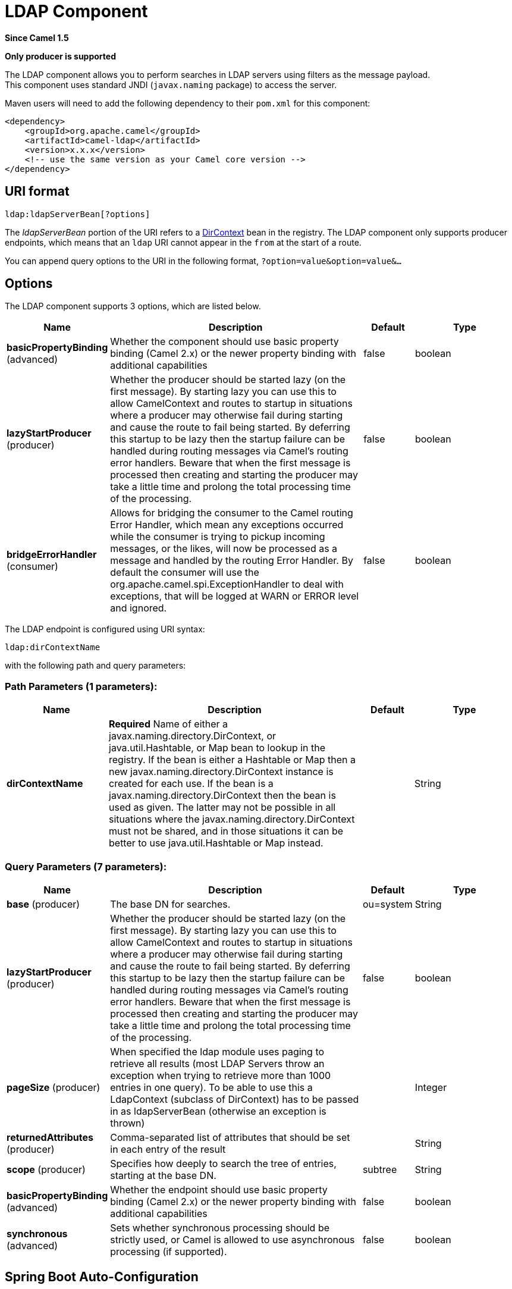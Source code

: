 [[ldap-component]]
= LDAP Component

*Since Camel 1.5*

// HEADER START
*Only producer is supported*
// HEADER END

The LDAP component allows you to perform searches in LDAP servers
using filters as the message payload. +
 This component uses standard JNDI (`javax.naming` package) to access
the server.

Maven users will need to add the following dependency to their `pom.xml`
for this component:

[source,xml]
------------------------------------------------------------
<dependency>
    <groupId>org.apache.camel</groupId>
    <artifactId>camel-ldap</artifactId>
    <version>x.x.x</version>
    <!-- use the same version as your Camel core version -->
</dependency>
------------------------------------------------------------

== URI format

[source,java]
-----------------------------
ldap:ldapServerBean[?options]
-----------------------------

The _ldapServerBean_ portion of the URI refers to a
http://java.sun.com/j2se/1.4.2/docs/api/javax/naming/directory/DirContext.html[DirContext]
bean in the registry. The LDAP component only supports producer
endpoints, which means that an `ldap` URI cannot appear in the `from` at
the start of a route.

You can append query options to the URI in the following format,
`?option=value&option=value&...`

== Options


// component options: START
The LDAP component supports 3 options, which are listed below.



[width="100%",cols="2,5,^1,2",options="header"]
|===
| Name | Description | Default | Type
| *basicPropertyBinding* (advanced) | Whether the component should use basic property binding (Camel 2.x) or the newer property binding with additional capabilities | false | boolean
| *lazyStartProducer* (producer) | Whether the producer should be started lazy (on the first message). By starting lazy you can use this to allow CamelContext and routes to startup in situations where a producer may otherwise fail during starting and cause the route to fail being started. By deferring this startup to be lazy then the startup failure can be handled during routing messages via Camel's routing error handlers. Beware that when the first message is processed then creating and starting the producer may take a little time and prolong the total processing time of the processing. | false | boolean
| *bridgeErrorHandler* (consumer) | Allows for bridging the consumer to the Camel routing Error Handler, which mean any exceptions occurred while the consumer is trying to pickup incoming messages, or the likes, will now be processed as a message and handled by the routing Error Handler. By default the consumer will use the org.apache.camel.spi.ExceptionHandler to deal with exceptions, that will be logged at WARN or ERROR level and ignored. | false | boolean
|===
// component options: END




// endpoint options: START
The LDAP endpoint is configured using URI syntax:

----
ldap:dirContextName
----

with the following path and query parameters:

=== Path Parameters (1 parameters):


[width="100%",cols="2,5,^1,2",options="header"]
|===
| Name | Description | Default | Type
| *dirContextName* | *Required* Name of either a javax.naming.directory.DirContext, or java.util.Hashtable, or Map bean to lookup in the registry. If the bean is either a Hashtable or Map then a new javax.naming.directory.DirContext instance is created for each use. If the bean is a javax.naming.directory.DirContext then the bean is used as given. The latter may not be possible in all situations where the javax.naming.directory.DirContext must not be shared, and in those situations it can be better to use java.util.Hashtable or Map instead. |  | String
|===


=== Query Parameters (7 parameters):


[width="100%",cols="2,5,^1,2",options="header"]
|===
| Name | Description | Default | Type
| *base* (producer) | The base DN for searches. | ou=system | String
| *lazyStartProducer* (producer) | Whether the producer should be started lazy (on the first message). By starting lazy you can use this to allow CamelContext and routes to startup in situations where a producer may otherwise fail during starting and cause the route to fail being started. By deferring this startup to be lazy then the startup failure can be handled during routing messages via Camel's routing error handlers. Beware that when the first message is processed then creating and starting the producer may take a little time and prolong the total processing time of the processing. | false | boolean
| *pageSize* (producer) | When specified the ldap module uses paging to retrieve all results (most LDAP Servers throw an exception when trying to retrieve more than 1000 entries in one query). To be able to use this a LdapContext (subclass of DirContext) has to be passed in as ldapServerBean (otherwise an exception is thrown) |  | Integer
| *returnedAttributes* (producer) | Comma-separated list of attributes that should be set in each entry of the result |  | String
| *scope* (producer) | Specifies how deeply to search the tree of entries, starting at the base DN. | subtree | String
| *basicPropertyBinding* (advanced) | Whether the endpoint should use basic property binding (Camel 2.x) or the newer property binding with additional capabilities | false | boolean
| *synchronous* (advanced) | Sets whether synchronous processing should be strictly used, or Camel is allowed to use asynchronous processing (if supported). | false | boolean
|===
// endpoint options: END
// spring-boot-auto-configure options: START
== Spring Boot Auto-Configuration

When using Spring Boot make sure to use the following Maven dependency to have support for auto configuration:

[source,xml]
----
<dependency>
  <groupId>org.apache.camel.springboot</groupId>
  <artifactId>camel-ldap-starter</artifactId>
  <version>x.x.x</version>
  <!-- use the same version as your Camel core version -->
</dependency>
----


The component supports 4 options, which are listed below.



[width="100%",cols="2,5,^1,2",options="header"]
|===
| Name | Description | Default | Type
| *camel.component.ldap.basic-property-binding* | Whether the component should use basic property binding (Camel 2.x) or the newer property binding with additional capabilities | false | Boolean
| *camel.component.ldap.bridge-error-handler* | Allows for bridging the consumer to the Camel routing Error Handler, which mean any exceptions occurred while the consumer is trying to pickup incoming messages, or the likes, will now be processed as a message and handled by the routing Error Handler. By default the consumer will use the org.apache.camel.spi.ExceptionHandler to deal with exceptions, that will be logged at WARN or ERROR level and ignored. | false | Boolean
| *camel.component.ldap.enabled* | Whether to enable auto configuration of the ldap component. This is enabled by default. |  | Boolean
| *camel.component.ldap.lazy-start-producer* | Whether the producer should be started lazy (on the first message). By starting lazy you can use this to allow CamelContext and routes to startup in situations where a producer may otherwise fail during starting and cause the route to fail being started. By deferring this startup to be lazy then the startup failure can be handled during routing messages via Camel's routing error handlers. Beware that when the first message is processed then creating and starting the producer may take a little time and prolong the total processing time of the processing. | false | Boolean
|===
// spring-boot-auto-configure options: END




== Result

The result is returned in the Out body as a
`ArrayList<javax.naming.directory.SearchResult>` object.

== DirContext

The URI, `ldap:ldapserver`, references a Spring bean with the ID,
`ldapserver`. The `ldapserver` bean may be defined as follows:

[source,java]
-----------------------------------------------------------------------------------------
<bean id="ldapserver" class="javax.naming.directory.InitialDirContext" scope="prototype">
  <constructor-arg>
    <props>
      <prop key="java.naming.factory.initial">com.sun.jndi.ldap.LdapCtxFactory</prop>
      <prop key="java.naming.provider.url">ldap://localhost:10389</prop>
      <prop key="java.naming.security.authentication">none</prop>
    </props>
  </constructor-arg>
</bean>
-----------------------------------------------------------------------------------------

The preceding example declares a regular Sun based LDAP `DirContext`
that connects anonymously to a locally hosted LDAP server.

NOTE: `DirContext` objects are *not* required to support concurrency by
contract. It is therefore important that the directory context is
declared with the setting, `scope="prototype"`, in the `bean` definition
or that the context supports concurrency. In the Spring framework,
`prototype` scoped objects are instantiated each time they are looked
up.

== Samples

Following on from the Spring configuration above, the code sample below
sends an LDAP request to filter search a group for a member. The Common
Name is then extracted from the response.

[source,java]
----------------------------------------------------------
ProducerTemplate<Exchange> template = exchange
  .getContext().createProducerTemplate();

Collection<?> results = (Collection<?>) (template
  .sendBody(
    "ldap:ldapserver?base=ou=mygroup,ou=groups,ou=system",
    "(member=uid=huntc,ou=users,ou=system)"));

if (results.size() > 0) {
  // Extract what we need from the device's profile

  Iterator<?> resultIter = results.iterator();
  SearchResult searchResult = (SearchResult) resultIter
      .next();
  Attributes attributes = searchResult
      .getAttributes();
  Attribute deviceCNAttr = attributes.get("cn");
  String deviceCN = (String) deviceCNAttr.get();

  ...
----------------------------------------------------------

If no specific filter is required - for example, you just need to look
up a single entry - specify a wildcard filter expression. For example,
if the LDAP entry has a Common Name, use a filter expression like:

[source,java]
------
(cn=*)
------

=== Binding using credentials

A Camel end user donated this sample code he used to bind to the ldap
server using credentials.

[source,java]
---------------------------------------------------------------------------------------
Properties props = new Properties();
props.setProperty(Context.INITIAL_CONTEXT_FACTORY, "com.sun.jndi.ldap.LdapCtxFactory");
props.setProperty(Context.PROVIDER_URL, "ldap://localhost:389");
props.setProperty(Context.URL_PKG_PREFIXES, "com.sun.jndi.url");
props.setProperty(Context.REFERRAL, "ignore");
props.setProperty(Context.SECURITY_AUTHENTICATION, "simple");
props.setProperty(Context.SECURITY_PRINCIPAL, "cn=Manager");
props.setProperty(Context.SECURITY_CREDENTIALS, "secret");

SimpleRegistry reg = new SimpleRegistry();
reg.put("myldap", new InitialLdapContext(props, null));

CamelContext context = new DefaultCamelContext(reg);
context.addRoutes(
    new RouteBuilder() {
        public void configure() throws Exception { 
            from("direct:start").to("ldap:myldap?base=ou=test");
        }
    }
);
context.start();

ProducerTemplate template = context.createProducerTemplate();

Endpoint endpoint = context.getEndpoint("direct:start");
Exchange exchange = endpoint.createExchange();
exchange.getIn().setBody("(uid=test)");
Exchange out = template.send(endpoint, exchange);

Collection<SearchResult> data = out.getOut().getBody(Collection.class);
assert data != null;
assert !data.isEmpty();

System.out.println(out.getOut().getBody());

context.stop();
---------------------------------------------------------------------------------------

== Configuring SSL

All required is to create a custom socket factory and reference it in
the InitialDirContext bean - see below sample.

*SSL Configuration*

[source,xml]
----------------------------------------------------------------------------------------------------------------------------------
<?xml version="1.0" encoding="UTF-8"?>
<blueprint xmlns="http://www.osgi.org/xmlns/blueprint/v1.0.0"
           xmlns:xsi="http://www.w3.org/2001/XMLSchema-instance"
           xsi:schemaLocation="http://www.osgi.org/xmlns/blueprint/v1.0.0 http://www.osgi.org/xmlns/blueprint/v1.0.0/blueprint.xsd
                 http://camel.apache.org/schema/blueprint http://camel.apache.org/schema/blueprint/camel-blueprint.xsd">


    <sslContextParameters xmlns="http://camel.apache.org/schema/blueprint"
                          id="sslContextParameters">
        <keyManagers
                keyPassword="{{keystore.pwd}}">
            <keyStore
                    resource="{{keystore.url}}"
                    password="{{keystore.pwd}}"/>
        </keyManagers>
    </sslContextParameters>

    <bean id="customSocketFactory" class="zotix.co.util.CustomSocketFactory">
        <argument ref="sslContextParameters" />
    </bean>
    <bean id="ldapserver" class="javax.naming.directory.InitialDirContext" scope="prototype">
        <argument>
            <props>
                <prop key="java.naming.factory.initial" value="com.sun.jndi.ldap.LdapCtxFactory"/>
                <prop key="java.naming.provider.url" value="ldaps://lab.zotix.co:636"/>
                <prop key="java.naming.security.protocol" value="ssl"/>
                <prop key="java.naming.security.authentication" value="simple" />
                <prop key="java.naming.security.principal" value="cn=Manager,dc=example,dc=com"/>
                <prop key="java.naming.security.credentials" value="passw0rd"/>
                <prop key="java.naming.ldap.factory.socket"
                      value="zotix.co.util.CustomSocketFactory"/>
            </props>
        </argument>
    </bean>
</blueprint>
----------------------------------------------------------------------------------------------------------------------------------

*Custom Socket Factory*

[source,java]
-----------------------------------------------------------------------------------------------------
import org.apache.camel.support.jsse.SSLContextParameters;

import javax.net.SocketFactory;
import javax.net.ssl.SSLContext;
import javax.net.ssl.SSLSocketFactory;
import javax.net.ssl.TrustManagerFactory;
import java.io.IOException;
import java.net.InetAddress;
import java.net.Socket;
import java.security.KeyStore;

/**
 * The CustomSocketFactory. Loads the KeyStore and creates an instance of SSLSocketFactory
 */
public class CustomSocketFactory extends SSLSocketFactory {

    private static SSLSocketFactory socketFactory;

    /**
     * Called by the getDefault() method.
     */
    public CustomSocketFactory() {

    }

    /**
     * Called by Blueprint DI to initialise an instance of SocketFactory
     *
     * @param sslContextParameters
     */
    public CustomSocketFactory(SSLContextParameters sslContextParameters) {
        try {
            KeyStore keyStore = sslContextParameters.getKeyManagers().getKeyStore().createKeyStore();
            TrustManagerFactory tmf = TrustManagerFactory.getInstance("SunX509");
            tmf.init(keyStore);
            SSLContext ctx = SSLContext.getInstance("TLS");
            ctx.init(null, tmf.getTrustManagers(), null);
            socketFactory = ctx.getSocketFactory();
        } catch (Exception ex) {
            ex.printStackTrace(System.err);  /* handle exception */
        }
    }

    /**
     * Getter for the SocketFactory
     *
     * @return
     */
    public static SocketFactory getDefault() {
        return new CustomSocketFactory();
    }

    @Override
    public String[] getDefaultCipherSuites() {
        return socketFactory.getDefaultCipherSuites();
    }

    @Override
    public String[] getSupportedCipherSuites() {
        return socketFactory.getSupportedCipherSuites();
    }

    @Override
    public Socket createSocket(Socket socket, String string, int i, boolean bln) throws IOException {
        return socketFactory.createSocket(socket, string, i, bln);
    }

    @Override
    public Socket createSocket(String string, int i) throws IOException {
        return socketFactory.createSocket(string, i);
    }

    @Override
    public Socket createSocket(String string, int i, InetAddress ia, int i1) throws IOException {
        return socketFactory.createSocket(string, i, ia, i1);
    }

    @Override
    public Socket createSocket(InetAddress ia, int i) throws IOException {
        return socketFactory.createSocket(ia, i);
    }

    @Override
    public Socket createSocket(InetAddress ia, int i, InetAddress ia1, int i1) throws IOException {
        return socketFactory.createSocket(ia, i, ia1, i1);
    }
}
-----------------------------------------------------------------------------------------------------

 

